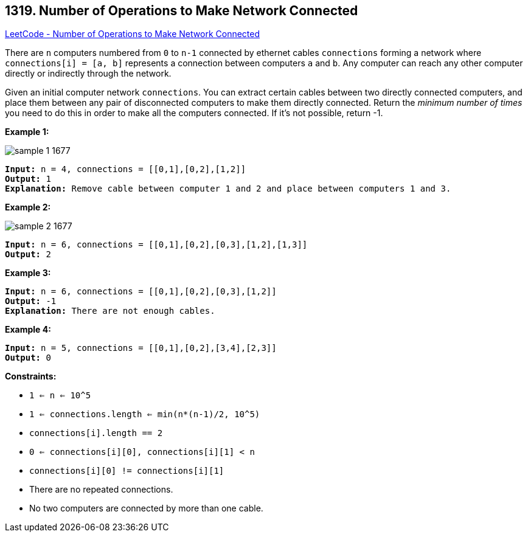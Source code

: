 == 1319. Number of Operations to Make Network Connected

https://leetcode.com/problems/number-of-operations-to-make-network-connected/[LeetCode - Number of Operations to Make Network Connected]

There are `n` computers numbered from `0` to `n-1` connected by ethernet cables `connections` forming a network where `connections[i] = [a, b]` represents a connection between computers `a` and `b`. Any computer can reach any other computer directly or indirectly through the network.

Given an initial computer network `connections`. You can extract certain cables between two directly connected computers, and place them between any pair of disconnected computers to make them directly connected. Return the _minimum number of times_ you need to do this in order to make all the computers connected. If it's not possible, return -1. 

 
*Example 1:*

image::https://assets.leetcode.com/uploads/2020/01/02/sample_1_1677.png[]

[subs="verbatim,quotes,macros"]
----
*Input:* n = 4, connections = [[0,1],[0,2],[1,2]]
*Output:* 1
*Explanation:* Remove cable between computer 1 and 2 and place between computers 1 and 3.
----

*Example 2:*

image::https://assets.leetcode.com/uploads/2020/01/02/sample_2_1677.png[]

[subs="verbatim,quotes,macros"]
----
*Input:* n = 6, connections = [[0,1],[0,2],[0,3],[1,2],[1,3]]
*Output:* 2
----

*Example 3:*

[subs="verbatim,quotes,macros"]
----
*Input:* n = 6, connections = [[0,1],[0,2],[0,3],[1,2]]
*Output:* -1
*Explanation:* There are not enough cables.
----

*Example 4:*

[subs="verbatim,quotes,macros"]
----
*Input:* n = 5, connections = [[0,1],[0,2],[3,4],[2,3]]
*Output:* 0
----

 
*Constraints:*


* `1 <= n <= 10^5`
* `1 <= connections.length <= min(n*(n-1)/2, 10^5)`
* `connections[i].length == 2`
* `0 <= connections[i][0], connections[i][1] < n`
* `connections[i][0] != connections[i][1]`
* There are no repeated connections.
* No two computers are connected by more than one cable.

